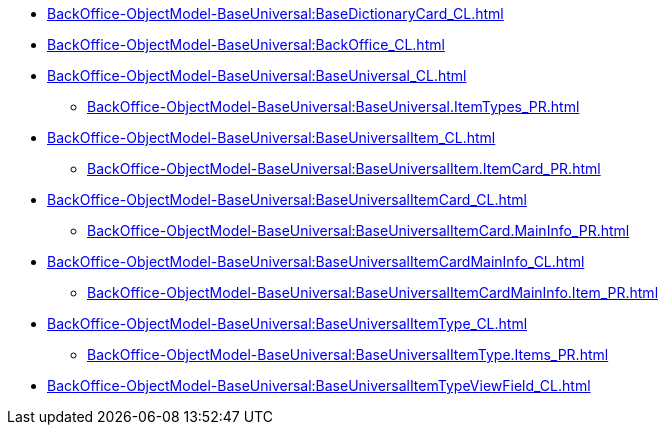 ****** xref:BackOffice-ObjectModel-BaseUniversal:BaseDictionaryCard_CL.adoc[]
****** xref:BackOffice-ObjectModel-BaseUniversal:BackOffice_CL.adoc[]
****** xref:BackOffice-ObjectModel-BaseUniversal:BaseUniversal_CL.adoc[]
******* xref:BackOffice-ObjectModel-BaseUniversal:BaseUniversal.ItemTypes_PR.adoc[]
****** xref:BackOffice-ObjectModel-BaseUniversal:BaseUniversalItem_CL.adoc[]
******* xref:BackOffice-ObjectModel-BaseUniversal:BaseUniversalItem.ItemCard_PR.adoc[]
****** xref:BackOffice-ObjectModel-BaseUniversal:BaseUniversalItemCard_CL.adoc[]
******* xref:BackOffice-ObjectModel-BaseUniversal:BaseUniversalItemCard.MainInfo_PR.adoc[]
****** xref:BackOffice-ObjectModel-BaseUniversal:BaseUniversalItemCardMainInfo_CL.adoc[]
******* xref:BackOffice-ObjectModel-BaseUniversal:BaseUniversalItemCardMainInfo.Item_PR.adoc[]
****** xref:BackOffice-ObjectModel-BaseUniversal:BaseUniversalItemType_CL.adoc[]
******* xref:BackOffice-ObjectModel-BaseUniversal:BaseUniversalItemType.Items_PR.adoc[]
****** xref:BackOffice-ObjectModel-BaseUniversal:BaseUniversalItemTypeViewField_CL.adoc[]
